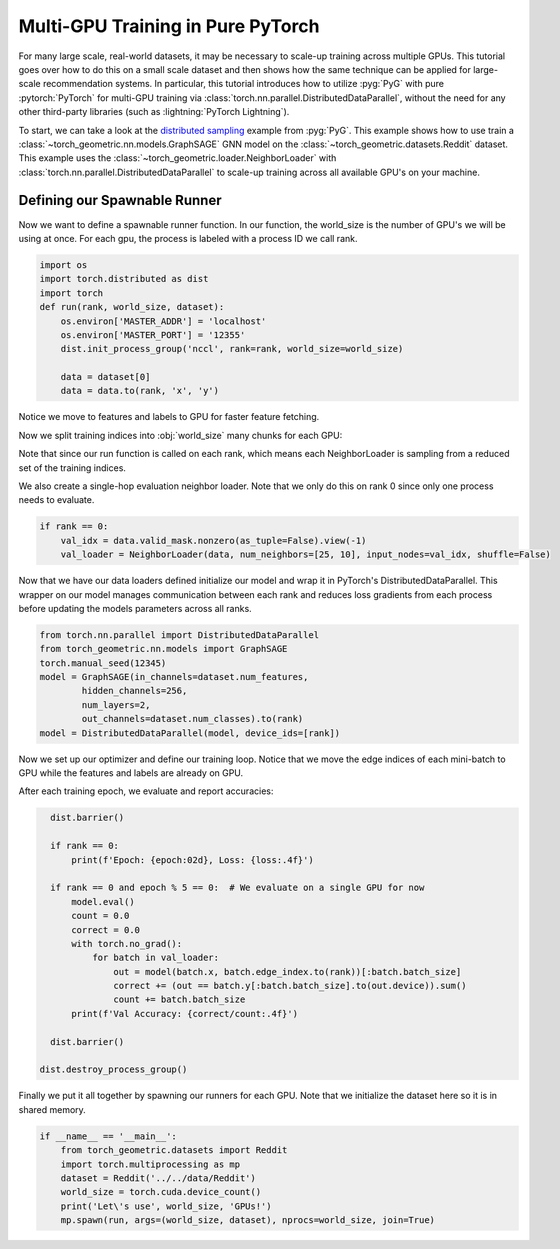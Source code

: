 Multi-GPU Training in Pure PyTorch
==================================

For many large scale, real-world datasets, it may be necessary to scale-up training across multiple GPUs.
This tutorial goes over how to do this on a small scale dataset and then shows how the same technique can be applied for large-scale recommendation systems.
In particular, this tutorial introduces how to utilize :pyg:`PyG` with pure :pytorch:`PyTorch` for multi-GPU training via :class:`torch.nn.parallel.DistributedDataParallel`, without the need for any other third-party libraries (such as :lightning:`PyTorch Lightning`).

To start, we can take a look at the `distributed sampling <https://github.com/pyg-team/pytorch_geometric/blob/master/examples/multi_gpu/distributed_sampling.py>`__ example from :pyg:`PyG`.
This example shows how to use train a :class:`~torch_geometric.nn.models.GraphSAGE` GNN model on the :class:`~torch_geometric.datasets.Reddit` dataset.
This example uses the :class:`~torch_geometric.loader.NeighborLoader` with :class:`torch.nn.parallel.DistributedDataParallel` to scale-up training across all available GPU's on your machine.


Defining our Spawnable Runner
~~~~~~~~~~~~~~~~~~~~~~~~~~~~~~

Now we want to define a spawnable runner function. In our function, the world_size is the number of GPU's we will be using at once.
For each gpu, the process is labeled with a process ID we call rank.

.. code-block:: python

    import os
    import torch.distributed as dist
    import torch
    def run(rank, world_size, dataset):
        os.environ['MASTER_ADDR'] = 'localhost'
        os.environ['MASTER_PORT'] = '12355'
        dist.init_process_group('nccl', rank=rank, world_size=world_size)

        data = dataset[0]
        data = data.to(rank, 'x', 'y')

Notice we move to features and labels to GPU for faster feature fetching.

Now we split training indices into :obj:`world_size` many chunks for each GPU:

.. code-block:: python
        from torch_geometric.loader import NeighborLoader
        train_idx = data.train_mask.nonzero(as_tuple=False).view(-1)
        train_idx = train_idx.split(train_idx.size(0) // world_size)[rank]

        kwargs = dict(batch_size=1024, num_workers=4, persistent_workers=True)
        train_loader = NeighborLoader(data, input_nodes=train_idx,
                                     num_neighbors=[25, 10], shuffle=True,
                                     drop_last=True, **kwargs)

Note that since our run function is called on each rank, which means each NeighborLoader is sampling from a reduced set of the training indices.

We also create a single-hop evaluation neighbor loader. Note that we only do this on rank 0 since only one process needs to evaluate.

.. code-block:: python

        if rank == 0:
            val_idx = data.valid_mask.nonzero(as_tuple=False).view(-1)
            val_loader = NeighborLoader(data, num_neighbors=[25, 10], input_nodes=val_idx, shuffle=False)

Now that we have our data loaders defined initialize our model and wrap it in PyTorch's DistributedDataParallel.
This wrapper on our model manages communication between each rank and reduces loss gradients from each process before updating the models parameters across all ranks.

.. code-block:: python

        from torch.nn.parallel import DistributedDataParallel
        from torch_geometric.nn.models import GraphSAGE
        torch.manual_seed(12345)
        model = GraphSAGE(in_channels=dataset.num_features,
                hidden_channels=256,
                num_layers=2,
                out_channels=dataset.num_classes).to(rank)
        model = DistributedDataParallel(model, device_ids=[rank])

Now we set up our optimizer and define our training loop. Notice that we move the edge indices of each mini-batch to GPU while the features and labels are already on GPU.

.. code-block:: python
        import torch.nn.functional as F
        optimizer = torch.optim.Adam(model.parameters(), lr=0.001)

        for epoch in range(1, 21):
            model.train()
            for batch in train_loader:
                optimizer.zero_grad()
                out = model(batch.x, batch.edge_index.to(rank))[:batch.batch_size]
                loss = F.cross_entropy(out, batch.y[:batch.batch_size])
                loss.backward()
                optimizer.step()

After each training epoch, we evaluate and report accuracies:

.. code-block:: python

        dist.barrier()

        if rank == 0:
            print(f'Epoch: {epoch:02d}, Loss: {loss:.4f}')

        if rank == 0 and epoch % 5 == 0:  # We evaluate on a single GPU for now
            model.eval()
            count = 0.0
            correct = 0.0
            with torch.no_grad():
                for batch in val_loader:
                    out = model(batch.x, batch.edge_index.to(rank))[:batch.batch_size]
                    correct += (out == batch.y[:batch.batch_size].to(out.device)).sum()
                    count += batch.batch_size
            print(f'Val Accuracy: {correct/count:.4f}')

        dist.barrier()

      dist.destroy_process_group()


Finally we put it all together by spawning our runners for each GPU. Note that we initialize the dataset here so it is in shared memory.

.. code-block:: python

    if __name__ == '__main__':
        from torch_geometric.datasets import Reddit
        import torch.multiprocessing as mp
        dataset = Reddit('../../data/Reddit')
        world_size = torch.cuda.device_count()
        print('Let\'s use', world_size, 'GPUs!')
        mp.spawn(run, args=(world_size, dataset), nprocs=world_size, join=True)
